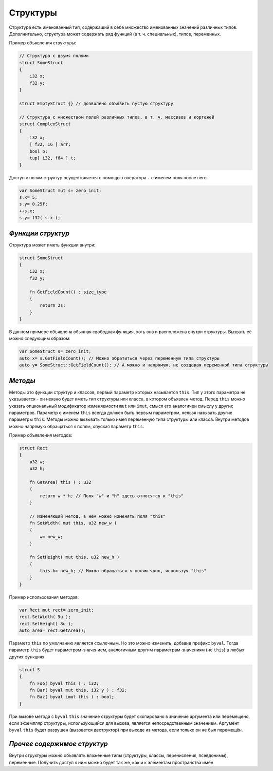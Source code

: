 Структуры
=========

Структура есть именованный тип, содержащий в себе множество именованных значений различных типов.
Дополнительно, структура может содержать ряд функций (в т. ч. специальных), типов, переменных.

Пример объявления структуры:

.. code-block:: u_spr

   // Структура с двумя полями
   struct SomeStruct
   {
       i32 x;
       f32 y;
   }
   
   struct EmptyStruct {} // дозволено объявить пустую структуру
   
   // Структура с множеством полей различных типов, в т. ч. массивов и кортежей
   struct ComplexStruct
   {
       i32 x;
       [ f32, 16 ] arr;
       bool b;
       tup[ i32, f64 ] t;
   }

Доступ к полям структур осуществляется с помощью оператора ``.`` с именем поля после него.

.. code-block:: u_spr

   var SomeStruct mut s= zero_init;
   s.x= 5;
   s.y= 0.25f;
   ++s.x;
   s.y= f32( s.x );

******************
*Функции структур*
******************

Структура может иметь функции внутри:

.. code-block:: u_spr

   struct SomeStruct
   {
       i32 x;
       f32 y;
       
       fn GetFieldCount() : size_type
       {
           return 2s;
       }
   }

В данном примере объявлена обычная свободная функция, хоть она и расположена внутри структуры.
Вызвать её можно следующим образом:

.. code-block:: u_spr

   var SomeStruct s= zero_init;
   auto x= s.GetFieldCount(); // Можно обратиться через переменную типа структуры
   auto y= SomeStruct::GetFieldCount(); // А можно и напрямую, не создавая переменной типа структуры


********
*Методы*
********

Методы это функции структур и классов, первый параметр которых называется ``this``.
Тип у этого параметра не указывается - он неявно будет иметь тип структуры или класса, в котором объявлен метод.
Перед ``this`` можно указать опциональный модификатор изменяемости ``mut`` или ``imut``, смысл его аналогичен смыслу у других параметров.
Параметр с именем ``this`` всегда должен быть первым параметром, нельзя называть другие параметры ``this``.
Методы можно вызывать только имея переменную типа структуры или класса.
Внутри методов можно напрямую обращаться к полям, опуская параметр ``this``.

Пример объявления методов:

.. code-block:: u_spr

   struct Rect
   {
       u32 w;
       u32 h;
       
       fn GetArea( this ) : u32
       {
           return w * h; // Поля "w" и "h" здесь относятся к "this"
       }
       
       // Изменяющий метод, в нём можно изменять поля "this"
       fn SetWidth( mut this, u32 new_w )
       {
           w= new_w;
       }
       
       fn SetHeight( mut this, u32 new_h )
       {
           this.h= new_h; // Можно обращаться к полям явно, используя "this"
       }
   }

Пример использования методов:

.. code-block:: u_spr

   var Rect mut rect= zero_init;
   rect.SetWidth( 5u );
   rect.SetHeight( 8u );
   auto area= rect.GetArea();


Параметр ``this`` по умолчанию является ссылочным.
Но это можно изменить, добавив префикс ``byval``.
Тогда параметр ``this`` будет параметром-значением, аналогичным другим параметрам-значениям (не ``this``) в любых других функциях.

.. code-block:: u_spr

   struct S
   {
       fn Foo( byval this ) : i32;
       fn Bar( byval mut this, i32 y ) : f32;
       fn Baz( byval imut this ) : bool;
   }

При вызове метода с ``byval`` ``this`` значение структуры будет скопировано в значение аргумента или перемещено, если экземпляр структуры, использующийся для вызова, является непосредственным значением.
Аргумент ``byval`` ``this`` будет разрушен (вызовется деструктор) при выходе из метода, если только он не был перемещён.


****************************
*Прочее содержимое структур*
****************************

Внутри структуры можно объявлять вложенные типы (структуры, классы, перечисления, псевдонимы), переменные. Получить доступ к ним можно будет так же, как и к элементам пространства имён.
